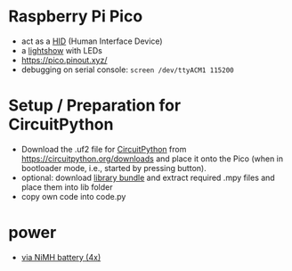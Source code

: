 * Raspberry Pi Pico
- act as a [[file:hid/README.org][HID]]  (Human Interface Device)
- a [[file:lightshow/README.org][lightshow]] with LEDs
- https://pico.pinout.xyz/
- debugging on serial console: ~screen /dev/ttyACM1 115200~

* Setup / Preparation for CircuitPython
- Download the .uf2 file for [[https://github.com/adafruit/circuitpython][CircuitPython]] from
  https://circuitpython.org/downloads and place it onto the Pico (when
  in bootloader mode, i.e., started by pressing button).
- optional: download [[https://circuitpython.org/libraries][library bundle]] and extract required .mpy files
  and place them into lib folder
- copy own code into code.py

* power
- [[https://forums.raspberrypi.com/viewtopic.php?t=300676][via NiMH battery (4x)]]
